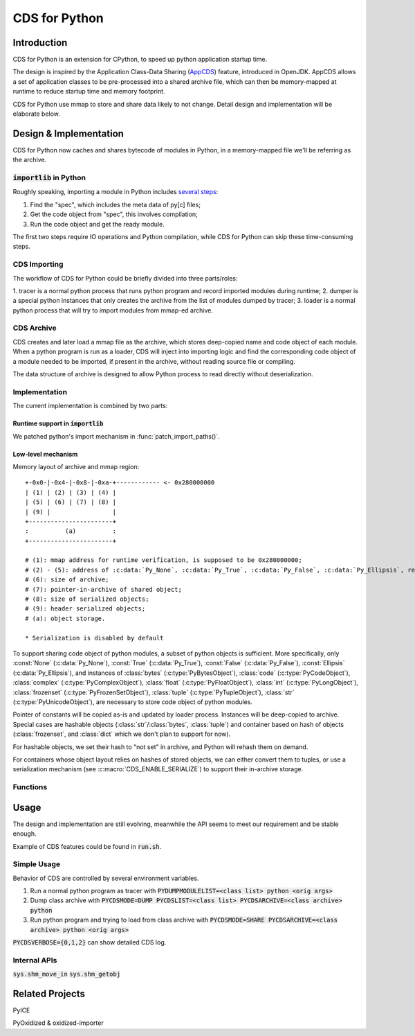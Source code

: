 CDS for Python
~~~~~~~~~~~~~~

Introduction
============

CDS for Python is an extension for CPython,
to speed up python application startup time.

The design is inspired by the Application Class-Data Sharing (AppCDS_) feature,
introduced in OpenJDK.
AppCDS allows a set of application classes to be pre-processed into a shared archive file,
which can then be memory-mapped at runtime to reduce startup time and memory footprint.

CDS for Python use mmap to store and share data likely to not change.
Detail design and implementation will be elaborate below.

Design & Implementation
=======================

CDS for Python now caches and shares bytecode of modules in Python,
in a memory-mapped file we'll be referring as the archive.

:code:`importlib` in Python
---------------------------
Roughly speaking,
importing a module in Python includes `several steps <https://docs.python.org/3/library/importlib.html#approximating-importlib-import-module>`_:

1. Find the "spec", which includes the meta data of py[c] files;
2. Get the code object from "spec", this involves compilation;
3. Run the code object and get the ready module.

The first two steps require IO operations and Python compilation,
while CDS for Python can skip these time-consuming steps.

CDS Importing
-------------
The workflow of CDS for Python could be briefly divided into three parts/roles:

1. tracer is a normal python process that runs python program
and record imported modules during runtime;
2. dumper is a special python instances that only
creates the archive from the list of modules dumped by tracer;
3. loader is a normal python process that will try to
import modules from mmap-ed archive.

CDS Archive
-----------
CDS creates and later load a mmap file as the archive,
which stores deep-copied name and code object of each module.
When a python program is run as a loader,
CDS will inject into importing logic and find the corresponding
code object of a module needed to be imported,
if present in the archive,
without reading source file or compiling.

The data structure of archive is designed to allow Python process
to read directly without deserialization.

Implementation
--------------

The current implementation is combined by two parts:

Runtime support in :code:`importlib`
^^^^^^^^^^^^^^^^^^^^^^^^^^^^^^^^^^^^
We patched python's import mechanism in :func:`patch_import_paths()`.

Low-level mechanism
^^^^^^^^^^^^^^^^^^^

Memory layout of archive and mmap region::

   +-0x0-|-0x4-|-0x8-|-0xa-+------------ <- 0x280000000
   | (1) | (2) | (3) | (4) |
   | (5) | (6) | (7) | (8) |
   | (9) |                 |
   +-----------------------+
   :          (a)          :
   +-----------------------+

   # (1): mmap address for runtime verification, is supposed to be 0x280000000;
   # (2) - (5): address of :c:data:`Py_None`, :c:data:`Py_True`, :c:data:`Py_False`, :c:data:`Py_Ellipsis`, respectively;
   # (6): size of archive;
   # (7): pointer-in-archive of shared object;
   # (8): size of serialized objects;
   # (9): header serialized objects;
   # (a): object storage.

   * Serialization is disabled by default


To support sharing code object of python modules,
a subset of python objects is sufficient.
More specifically,
only
:const:`None` (:c:data:`Py_None`),
:const:`True` (:c:data:`Py_True`),
:const:`False` (:c:data:`Py_False`),
:const:`Ellipsis` (:c:data:`Py_Ellipsis`),
and instances of
:class:`bytes` (:c:type:`PyBytesObject`),
:class:`code` (:c:type:`PyCodeObject`),
:class:`complex` (:c:type:`PyComplexObject`),
:class:`float` (:c:type:`PyFloatObject`),
:class:`int` (:c:type:`PyLongObject`),
:class:`frozenset` (:c:type:`PyFrozenSetObject`),
:class:`tuple` (:c:type:`PyTupleObject`),
:class:`str` (:c:type:`PyUnicodeObject`),
are necessary to store code object of python modules.

Pointer of constants will be copied as-is
and updated by loader process.
Instances will be deep-copied to archive.
Special cases are hashable objects (:class:`str`/:class:`bytes`, :class:`tuple`)
and container based on hash of objects (:class:`frozenset`, and :class:`dict` which we don't plan to support for now).

For hashable objects,
we set their hash to "not set" in archive,
and Python will rehash them on demand.

For containers
whose object layout relies on hashes of stored objects,
we can either convert them to tuples,
or use a serialization mechanism (see :c:macro:`CDS_ENABLE_SERIALIZE`)
to support their in-archive storage.

Functions
---------

.. function:: patch_import_paths()

   Patch CDS mechanism when initializing Python instances.

   :source:`Lib/importlib/_bootstrap_external.py`

.. c:type:: HeapArchiveHeader

   WIP

   +--------------------------+-------------------------+--------------------------------+
   | Field                    | C Type                  | Meaning                        |
   +==========================+=========================+================================+
   | :attr:`mapped_addr`      | void \*                 | mmap address for verification  |
   |                          |                         | purpose, should be 0x280000000 |
   +--------------------------+-------------------------+--------------------------------+
   | :attr:`none_addr`        | void \*                 | Address of :c:data:`Py_None`   |
   +--------------------------+-------------------------+--------------------------------+
   | :attr:`true_addr`        | void \*                 |                                |
   +--------------------------+-------------------------+--------------------------------+
   | :attr:`false_addr`       | void \*                 |                                |
   +--------------------------+-------------------------+--------------------------------+
   | :attr:`ellipsis_addr`    | void \*                 |                                |
   +--------------------------+-------------------------+--------------------------------+
   | :attr:`obj`              | PyObject \*             |                                |
   +--------------------------+-------------------------+--------------------------------+
   | :attr:`serialized_count` | int                     |                                |
   +--------------------------+-------------------------+--------------------------------+
   | :attr:`serialized_array` | HeapSerializedObject \* |                                |
   +--------------------------+-------------------------+--------------------------------+

Usage
==========

The design and implementation are still evolving,
meanwhile the API seems to meet our requirement and be stable enough.

Example of CDS features could be found in
:code:`run.sh`.

Simple Usage
------------

Behavior of CDS are controlled by several environment variables.

1. Run a normal python program as tracer with :code:`PYDUMPMODULELIST=<class list> python <orig args>`
2. Dump class archive with :code:`PYCDSMODE=DUMP PYCDSLIST=<class list> PYCDSARCHIVE=<class archive> python`
3. Run python program and trying to load from class archive with :code:`PYCDSMODE=SHARE PYCDSARCHIVE=<class archive> python <orig args>`

:code:`PYCDSVERBOSE={0,1,2}` can show detailed CDS log.

Internal APIs
-------------
:code:`sys.shm_move_in`
:code:`sys.shm_getobj`

Related Projects
================

PyICE

PyOxidized & oxidized-importer

.. _AppCDS: https://openjdk.java.net/jeps/310
